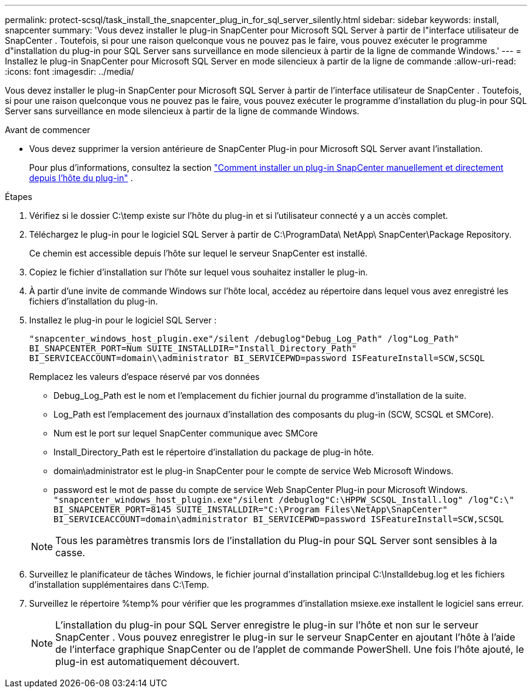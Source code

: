 ---
permalink: protect-scsql/task_install_the_snapcenter_plug_in_for_sql_server_silently.html 
sidebar: sidebar 
keywords: install, snapcenter 
summary: 'Vous devez installer le plug-in SnapCenter pour Microsoft SQL Server à partir de l"interface utilisateur de SnapCenter .  Toutefois, si pour une raison quelconque vous ne pouvez pas le faire, vous pouvez exécuter le programme d"installation du plug-in pour SQL Server sans surveillance en mode silencieux à partir de la ligne de commande Windows.' 
---
= Installez le plug-in SnapCenter pour Microsoft SQL Server en mode silencieux à partir de la ligne de commande
:allow-uri-read: 
:icons: font
:imagesdir: ../media/


[role="lead"]
Vous devez installer le plug-in SnapCenter pour Microsoft SQL Server à partir de l'interface utilisateur de SnapCenter .  Toutefois, si pour une raison quelconque vous ne pouvez pas le faire, vous pouvez exécuter le programme d'installation du plug-in pour SQL Server sans surveillance en mode silencieux à partir de la ligne de commande Windows.

.Avant de commencer
* Vous devez supprimer la version antérieure de SnapCenter Plug-in pour Microsoft SQL Server avant l'installation.
+
Pour plus d'informations, consultez la section  https://kb.netapp.com/Advice_and_Troubleshooting/Data_Protection_and_Security/SnapCenter/How_to_Install_a_SnapCenter_Plug-In_manually_and_directly_from_thePlug-In_Host["Comment installer un plug-in SnapCenter manuellement et directement depuis l'hôte du plug-in"^] .



.Étapes
. Vérifiez si le dossier C:\temp existe sur l'hôte du plug-in et si l'utilisateur connecté y a un accès complet.
. Téléchargez le plug-in pour le logiciel SQL Server à partir de C:\ProgramData\ NetApp\ SnapCenter\Package Repository.
+
Ce chemin est accessible depuis l’hôte sur lequel le serveur SnapCenter est installé.

. Copiez le fichier d’installation sur l’hôte sur lequel vous souhaitez installer le plug-in.
. À partir d’une invite de commande Windows sur l’hôte local, accédez au répertoire dans lequel vous avez enregistré les fichiers d’installation du plug-in.
. Installez le plug-in pour le logiciel SQL Server :
+
`"snapcenter_windows_host_plugin.exe"/silent /debuglog"Debug_Log_Path" /log"Log_Path" BI_SNAPCENTER_PORT=Num SUITE_INSTALLDIR="Install_Directory_Path" BI_SERVICEACCOUNT=domain\\administrator BI_SERVICEPWD=password ISFeatureInstall=SCW,SCSQL`

+
Remplacez les valeurs d'espace réservé par vos données

+
** Debug_Log_Path est le nom et l'emplacement du fichier journal du programme d'installation de la suite.
** Log_Path est l'emplacement des journaux d'installation des composants du plug-in (SCW, SCSQL et SMCore).
** Num est le port sur lequel SnapCenter communique avec SMCore
** Install_Directory_Path est le répertoire d'installation du package de plug-in hôte.
** domain\administrator est le plug-in SnapCenter pour le compte de service Web Microsoft Windows.
** password est le mot de passe du compte de service Web SnapCenter Plug-in pour Microsoft Windows. + 
`"snapcenter_windows_host_plugin.exe"/silent /debuglog"C:\HPPW_SCSQL_Install.log" /log"C:\" BI_SNAPCENTER_PORT=8145 SUITE_INSTALLDIR="C:\Program Files\NetApp\SnapCenter" BI_SERVICEACCOUNT=domain\administrator BI_SERVICEPWD=password ISFeatureInstall=SCW,SCSQL`


+

NOTE: Tous les paramètres transmis lors de l'installation du Plug-in pour SQL Server sont sensibles à la casse.

. Surveillez le planificateur de tâches Windows, le fichier journal d’installation principal C:\Installdebug.log et les fichiers d’installation supplémentaires dans C:\Temp.
. Surveillez le répertoire %temp% pour vérifier que les programmes d’installation msiexe.exe installent le logiciel sans erreur.
+

NOTE: L'installation du plug-in pour SQL Server enregistre le plug-in sur l'hôte et non sur le serveur SnapCenter .  Vous pouvez enregistrer le plug-in sur le serveur SnapCenter en ajoutant l’hôte à l’aide de l’interface graphique SnapCenter ou de l’applet de commande PowerShell.  Une fois l’hôte ajouté, le plug-in est automatiquement découvert.


